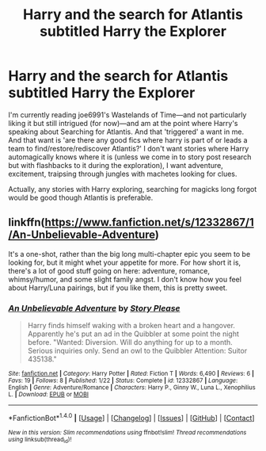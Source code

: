 #+TITLE: Harry and the search for Atlantis subtitled Harry the Explorer

* Harry and the search for Atlantis subtitled Harry the Explorer
:PROPERTIES:
:Author: viol8er
:Score: 6
:DateUnix: 1498497936.0
:DateShort: 2017-Jun-26
:FlairText: Request
:END:
I'm currently reading joe6991's Wastelands of Time---and not particularly liking it but still intrigued (for now)---and am at the point where Harry's speaking about Searching for Atlantis. And that 'triggered' a want in me. And that want is 'are there any good fics where harry is part of or leads a team to find/restore/rediscover Atlantis?' I don't want stories where Harry automagically knows where it is (unless we come in to story post research but with flashbacks to it during the exploration), I want adventure, excitement, traipsing through jungles with machetes looking for clues.

Actually, any stories with Harry exploring, searching for magicks long forgot would be good though Atlantis is preferable.


** linkffn([[https://www.fanfiction.net/s/12332867/1/An-Unbelievable-Adventure]])

It's a one-shot, rather than the big long multi-chapter epic you seem to be looking for, but it might whet your appetite for more. For how short it is, there's a lot of good stuff going on here: adventure, romance, whimsy/humor, and some slight family angst. I don't know how you feel about Harry/Luna pairings, but if you like them, this is pretty sweet.
:PROPERTIES:
:Author: MolochDhalgren
:Score: 2
:DateUnix: 1498510548.0
:DateShort: 2017-Jun-27
:END:

*** [[http://www.fanfiction.net/s/12332867/1/][*/An Unbelievable Adventure/*]] by [[https://www.fanfiction.net/u/3667368/Story-Please][/Story Please/]]

#+begin_quote
  Harry finds himself waking with a broken heart and a hangover. Apparently he's put an ad in the Quibbler at some point the night before. "Wanted: Diversion. Will do anything for up to a month. Serious inquiries only. Send an owl to the Quibbler Attention: Suitor 435138."
#+end_quote

^{/Site/: [[http://www.fanfiction.net/][fanfiction.net]] *|* /Category/: Harry Potter *|* /Rated/: Fiction T *|* /Words/: 6,490 *|* /Reviews/: 6 *|* /Favs/: 19 *|* /Follows/: 8 *|* /Published/: 1/22 *|* /Status/: Complete *|* /id/: 12332867 *|* /Language/: English *|* /Genre/: Adventure/Romance *|* /Characters/: Harry P., Ginny W., Luna L., Xenophilius L. *|* /Download/: [[http://www.ff2ebook.com/old/ffn-bot/index.php?id=12332867&source=ff&filetype=epub][EPUB]] or [[http://www.ff2ebook.com/old/ffn-bot/index.php?id=12332867&source=ff&filetype=mobi][MOBI]]}

--------------

*FanfictionBot*^{1.4.0} *|* [[[https://github.com/tusing/reddit-ffn-bot/wiki/Usage][Usage]]] | [[[https://github.com/tusing/reddit-ffn-bot/wiki/Changelog][Changelog]]] | [[[https://github.com/tusing/reddit-ffn-bot/issues/][Issues]]] | [[[https://github.com/tusing/reddit-ffn-bot/][GitHub]]] | [[[https://www.reddit.com/message/compose?to=tusing][Contact]]]

^{/New in this version: Slim recommendations using/ ffnbot!slim! /Thread recommendations using/ linksub(thread_id)!}
:PROPERTIES:
:Author: FanfictionBot
:Score: 1
:DateUnix: 1498510556.0
:DateShort: 2017-Jun-27
:END:
